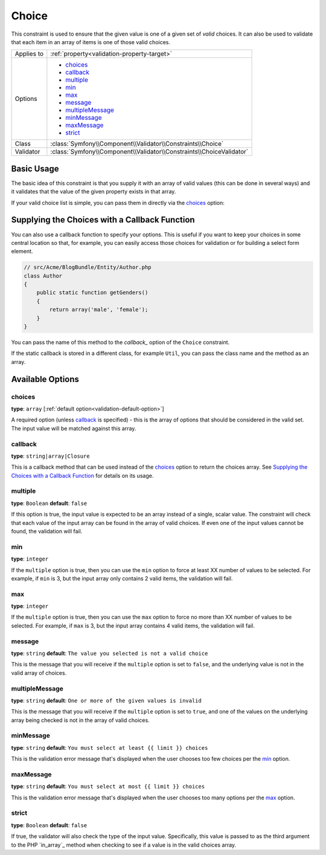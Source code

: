 Choice
======

This constraint is used to ensure that the given value is one of a given
set of *valid* choices. It can also be used to validate that each item in
an array of items is one of those valid choices.

+----------------+-----------------------------------------------------------------------+
| Applies to     | :ref:`property<validation-property-target>`                           |
+----------------+-----------------------------------------------------------------------+
| Options        | - `choices`_                                                          |
|                | - `callback`_                                                         |
|                | - `multiple`_                                                         |
|                | - `min`_                                                              |
|                | - `max`_                                                              |
|                | - `message`_                                                          |
|                | - `multipleMessage`_                                                  |
|                | - `minMessage`_                                                       |
|                | - `maxMessage`_                                                       |
|                | - `strict`_                                                           |
+----------------+-----------------------------------------------------------------------+
| Class          | :class:`Symfony\\Component\\Validator\\Constraints\\Choice`           |
+----------------+-----------------------------------------------------------------------+
| Validator      | :class:`Symfony\\Component\\Validator\\Constraints\\ChoiceValidator`  |
+----------------+-----------------------------------------------------------------------+

Basic Usage
-----------

The basic idea of this constraint is that you supply it with an array of
valid values (this can be done in several ways) and it validates that the
value of the given property exists in that array.

If your valid choice list is simple, you can pass them in directly via the
`choices`_ option:

.. configuration-block::

    .. code-block:: yaml

        # src/Acme/BlogBundle/Resources/config/validation.yml
        Acme\BlogBundle\Entity\Author:
            properties:
                gender:
                    - Choice:
                        choices:  [male, female]
                        message:  Choose a valid gender.

    .. code-block:: xml

        <!-- src/Acme/BlogBundle/Resources/config/validation.xml -->
        <class name="Acme\BlogBundle\EntityAuthor">
            <property name="gender">
                <constraint name="Choice">
                    <option name="choices">
                        <value>male</value>
                        <value>female</value>
                    </option>
                    <option name="message">Choose a valid gender.</option>
                </constraint>
            </property>
        </class>

    .. code-block:: php-annotations

        // src/Acme/BlogBundle/Entity/Author.php
        use Symfony\Component\Validator\Constraints as Assert;

        class Author
        {
            /**
             * @Assert\Choice(choices = {"male", "female"}, message = "Choose a valid gender.")
             */
            protected $gender;
        }

    .. code-block:: php

        // src/Acme/BlogBundle/EntityAuthor.php
        use Symfony\Component\Validator\Mapping\ClassMetadata;
        use Symfony\Component\Validator\Constraints\Choice;
        
        class Author
        {
            protected $gender;
            
            public static function loadValidatorMetadata(ClassMetadata $metadata)
            {
                $metadata->addPropertyConstraint('gender', new Choice(
                    'choices' => array('male', 'female'),
                    'message' => 'Choose a valid gender',
                ));
            }
        }

Supplying the Choices with a Callback Function
----------------------------------------------

You can also use a callback function to specify your options. This is useful
if you want to keep your choices in some central location so that, for example,
you can easily access those choices for validation or for building a select
form element.

.. code-block:: php

    // src/Acme/BlogBundle/Entity/Author.php
    class Author
    {
        public static function getGenders()
        {
            return array('male', 'female');
        }
    }

You can pass the name of this method to the `callback_` option of the ``Choice``
constraint.

.. configuration-block::

    .. code-block:: yaml

        # src/Acme/BlogBundle/Resources/config/validation.yml
        Acme\BlogBundle\Entity\Author:
            properties:
                gender:
                    - Choice: { callback: getGenders }

    .. code-block:: xml

        <!-- src/Acme/BlogBundle/Resources/config/validation.xml -->
        <class name="Acme\BlogBundle\Entity\Author">
            <property name="gender">
                <constraint name="Choice">
                    <option name="callback">getGenders</option>
                </constraint>
            </property>
        </class>

    .. code-block:: php-annotations

        // src/Acme/BlogBundle/Entity/Author.php
        use Symfony\Component\Validator\Constraints as Assert;

        class Author
        {
            /**
             * @Assert\Choice(callback = "getGenders")
             */
            protected $gender;
        }

If the static callback is stored in a different class, for example ``Util``,
you can pass the class name and the method as an array.

.. configuration-block::

    .. code-block:: yaml

        # src/Acme/BlogBundle/Resources/config/validation.yml
        Acme\BlogBundle\Entity\Author:
            properties:
                gender:
                    - Choice: { callback: [Util, getGenders] }

    .. code-block:: xml

        <!-- src/Acme/BlogBundle/Resources/config/validation.xml -->
        <class name="Acme\BlogBundle\Entity\Author">
            <property name="gender">
                <constraint name="Choice">
                    <option name="callback">
                        <value>Util</value>
                        <value>getGenders</value>
                    </option>
                </constraint>
            </property>
        </class>

    .. code-block:: php-annotations

        // src/Acme/BlogBundle/Entity/Author.php
        use Symfony\Component\Validator\Constraints as Assert;

        class Author
        {
            /**
             * @Assert\Choice(callback = {"Util", "getGenders"})
             */
            protected $gender;
        }

Available Options
-----------------

choices
~~~~~~~

**type**: ``array`` [:ref:`default option<validation-default-option>`]

A required option (unless `callback`_ is specified) - this is the array
of options that should be considered in the valid set. The input value
will be matched against this array.

callback
~~~~~~~~

**type**: ``string|array|Closure``

This is a callback method that can be used instead of the `choices`_ option
to return the choices array. See `Supplying the Choices with a Callback Function`_
for details on its usage.

multiple
~~~~~~~~

**type**: ``Boolean`` **default**: ``false``

If this option is true, the input value is expected to be an array instead
of a single, scalar value. The constraint will check that each value of
the input array can be found in the array of valid choices. If even one
of the input values cannot be found, the validation will fail.

min
~~~

**type**: ``integer``

If the ``multiple`` option is true, then you can use the ``min`` option
to force at least XX number of values to be selected. For example, if
``min`` is 3, but the input array only contains 2 valid items, the validation
will fail.

max
~~~

**type**: ``integer``

If the ``multiple`` option is true, then you can use the ``max`` option
to force no more than XX number of values to be selected. For example, if
``max`` is 3, but the input array contains 4 valid items, the validation
will fail.

message
~~~~~~~

**type**: ``string`` **default**: ``The value you selected is not a valid choice``

This is the message that you will receive if the ``multiple`` option is set
to ``false``, and the underlying value is not in the valid array of choices.

multipleMessage
~~~~~~~~~~~~~~~

**type**: ``string`` **default**: ``One or more of the given values is invalid``

This is the message that you will receive if the ``multiple`` option is set
to ``true``, and one of the values on the underlying array being checked
is not in the array of valid choices.

minMessage
~~~~~~~~~~

**type**: ``string`` **default**: ``You must select at least {{ limit }} choices``

This is the validation error message that's displayed when the user chooses
too few choices per the `min`_ option.

maxMessage
~~~~~~~~~~

**type**: ``string`` **default**: ``You must select at most {{ limit }} choices``

This is the validation error message that's displayed when the user chooses
too many options per the `max`_ option.

strict
~~~~~~

**type**: ``Boolean`` **default**: ``false``

If true, the validator will also check the type of the input value. Specifically,
this value is passed to as the third argument to the PHP `in_array`_ method
when checking to see if a value is in the valid choices array.